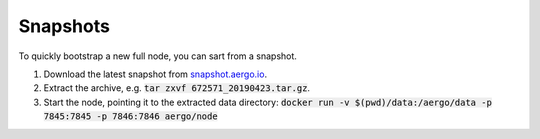 Snapshots
=========

To quickly bootstrap a new full node, you can sart from a snapshot.

1. Download the latest snapshot from `snapshot.aergo.io <https://snapshot.aergo.io>`__.
2. Extract the archive, e.g. :code:`tar zxvf 672571_20190423.tar.gz`.
3. Start the node, pointing it to the extracted data directory: :code:`docker run -v $(pwd)/data:/aergo/data -p 7845:7845 -p 7846:7846 aergo/node`